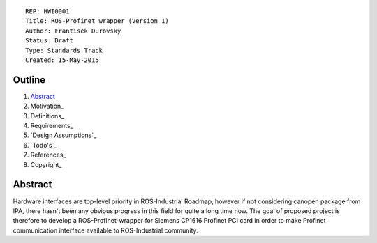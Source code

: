 ::
    
    REP: HWI0001
    Title: ROS-Profinet wrapper (Version 1)
    Author: Frantisek Durovsky
    Status: Draft
    Type: Standards Track
    Created: 15-May-2015

Outline
=======

#. Abstract_
#. Motivation_
#. Definitions_
#. Requirements_
#. `Design Assumptions`_
#. `Todo's`_
#. References_
#. Copyright_

Abstract
========

Hardware interfaces are top-level priority in ROS-Industrial Roadmap, however if not considering canopen package from IPA, there hasn't been any obvious progress in this field for quite a long time now. The goal of proposed project is therefore to develop a ROS-Profinet-wrapper for Siemens CP1616 Profinet PCI card in order to make Profinet communication interface available to ROS-Industrial community.


